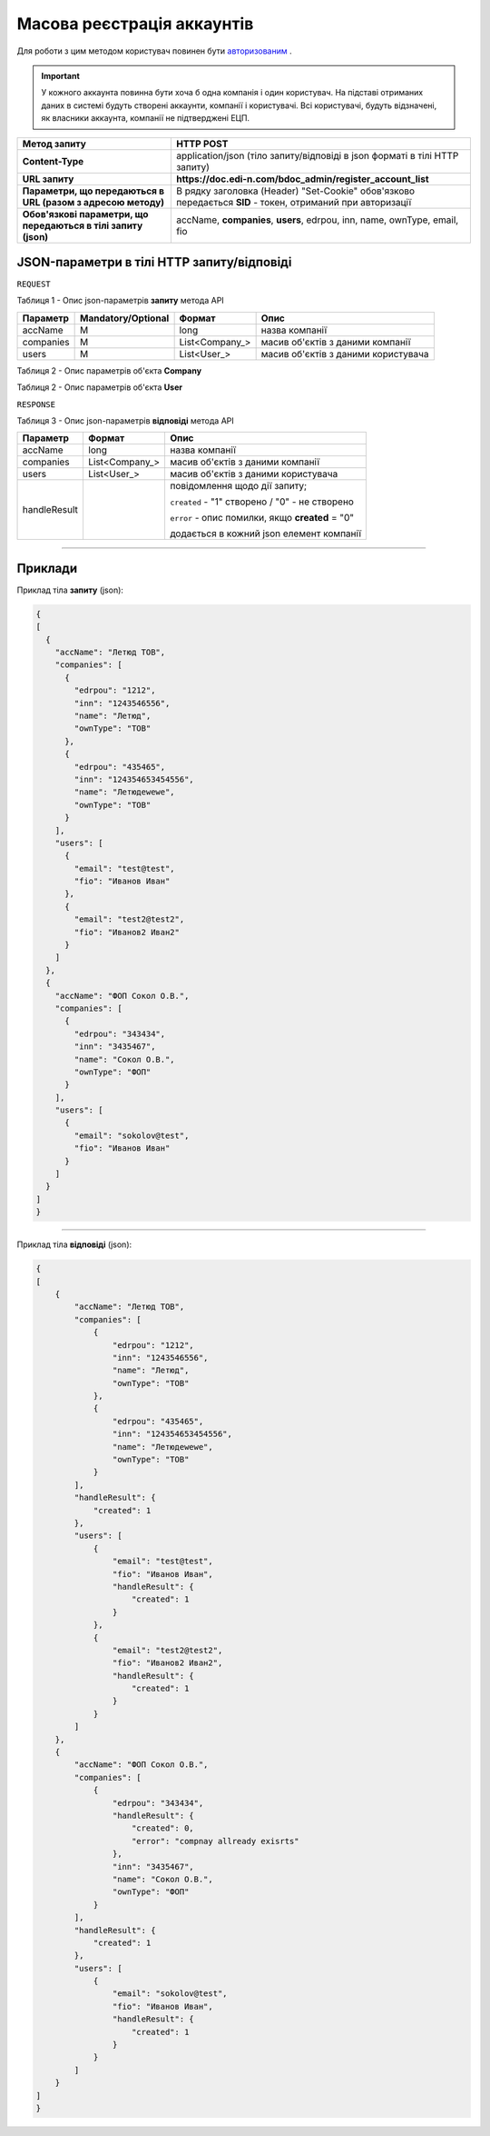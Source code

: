 #############################################################
**Масова реєстрація аккаунтів**
#############################################################

Для роботи з цим методом користувач повинен бути `авторизованим <https://wiki.edi-n.com/uk/latest/API_DOCflow/Methods/Authorization.html>`__ .

.. important:: 
    У кожного аккаунта повинна бути хоча б одна компанія і один користувач. На підставі отриманих даних в системі будуть створені аккаунти, компанії і користувачі. Всі користувачі, будуть відзначені, як власники аккаунта, компанії не підтверджені ЕЦП.

+----------------------------------------------------------------+------------------------------------------------------------------------------------------------------------+
|                        **Метод запиту**                        |                                               **HTTP POST**                                                |
+================================================================+============================================================================================================+
| **Content-Type**                                               | application/json (тіло запиту/відповіді в json форматі в тілі HTTP запиту)                                 |
+----------------------------------------------------------------+------------------------------------------------------------------------------------------------------------+
| **URL запиту**                                                 | **https://doc.edi-n.com/bdoc_admin/register_account_list**                                                 |
+----------------------------------------------------------------+------------------------------------------------------------------------------------------------------------+
| **Параметри, що передаються в URL (разом з адресою методу)**   | В рядку заголовка (Header) "Set-Cookie" обов'язково передається **SID** - токен, отриманий при авторизації |
+----------------------------------------------------------------+------------------------------------------------------------------------------------------------------------+
| **Обов'язкові параметри, що передаються в тілі запиту (json)** | accName, **companies**, **users**, edrpou, inn, name, ownType, email, fio                                  |
+----------------------------------------------------------------+------------------------------------------------------------------------------------------------------------+

**JSON-параметри в тілі HTTP запиту/відповіді**
*******************************************************************

``REQUEST``

Таблиця 1 - Опис json-параметрів **запиту** метода API

+-----------+--------------------+----------------+-------------------------------------+
| Параметр  | Mandatory/Optional |     Формат     |                Опис                 |
+===========+====================+================+=====================================+
| accName   | M                  | long           | назва компанії                      |
+-----------+--------------------+----------------+-------------------------------------+
| companies | M                  | List<Company_> | масив об'єктів з даними компанії    |
+-----------+--------------------+----------------+-------------------------------------+
| users     | M                  | List<User_>    | масив об'єктів з даними користувача |
+-----------+--------------------+----------------+-------------------------------------+

Таблиця 2 - Опис параметрів об'єкта **Company**

.. csv-table:: 
  :file: for_csv/Company.csv
  :widths:  1, 12, 41
  :header-rows: 1
  :stub-columns: 0

Таблиця 2 - Опис параметрів об'єкта **User**

.. csv-table:: 
  :file: for_csv/User.csv
  :widths:  1, 12, 41
  :header-rows: 1
  :stub-columns: 0

``RESPONSE``

Таблиця 3 - Опис json-параметрів **відповіді** метода API

+--------------+----------------+--------------------------------------------------+
|   Параметр   |     Формат     |                       Опис                       |
+==============+================+==================================================+
| accName      | long           | назва компанії                                   |
+--------------+----------------+--------------------------------------------------+
| companies    | List<Company_> | масив об'єктів з даними компанії                 |
+--------------+----------------+--------------------------------------------------+
| users        | List<User_>    | масив об'єктів з даними користувача              |
+--------------+----------------+--------------------------------------------------+
| handleResult |                | повідомлення щодо дії запиту;                    |
|              |                |                                                  |
|              |                | ``created`` - "1" створено /  "0" - не створено  |
|              |                |                                                  |
|              |                | ``error`` - опис помилки, якщо **created** = "0" |
|              |                |                                                  |
|              |                | додається в кожний json елемент компанії         |
+--------------+----------------+--------------------------------------------------+

--------------

**Приклади**
*****************

Приклад тіла **запиту** (json):

.. code:: ruby

  {
  [
    {
      "accName": "Летюд ТОВ",
      "companies": [
        {
          "edrpou": "1212",
          "inn": "1243546556",
          "name": "Летюд",
          "ownType": "ТОВ"
        },
        {
          "edrpou": "435465",
          "inn": "124354653454556",
          "name": "Летюдewewe",
          "ownType": "ТОВ"
        }
      ],
      "users": [
        {
          "email": "test@test",
          "fio": "Иванов Иван"
        },
        {
          "email": "test2@test2",
          "fio": "Иванов2 Иван2"
        }
      ]
    },
    {
      "accName": "ФОП Сокол О.В.",
      "companies": [
        {
          "edrpou": "343434",
          "inn": "3435467",
          "name": "Сокол О.В.",
          "ownType": "ФОП"
        }
      ],
      "users": [
        {
          "email": "sokolov@test",
          "fio": "Иванов Иван"
        }
      ]
    }
  ]
  }

--------------

Приклад тіла **відповіді** (json): 

.. code:: ruby

  {
  [
      {
          "accName": "Летюд ТОВ",
          "companies": [
              {
                  "edrpou": "1212",
                  "inn": "1243546556",
                  "name": "Летюд",
                  "ownType": "ТОВ"
              },
              {
                  "edrpou": "435465",
                  "inn": "124354653454556",
                  "name": "Летюдewewe",
                  "ownType": "ТОВ"
              }
          ],
          "handleResult": {
              "created": 1
          },
          "users": [
              {
                  "email": "test@test",
                  "fio": "Иванов Иван",
                  "handleResult": {
                      "created": 1
                  }
              },
              {
                  "email": "test2@test2",
                  "fio": "Иванов2 Иван2",
                  "handleResult": {
                      "created": 1
                  }
              }
          ]
      },
      {
          "accName": "ФОП Сокол О.В.",
          "companies": [
              {
                  "edrpou": "343434",
                  "handleResult": {
                      "created": 0,
                      "error": "compnay allready exisrts"
                  },
                  "inn": "3435467",
                  "name": "Сокол О.В.",
                  "ownType": "ФОП"
              }
          ],
          "handleResult": {
              "created": 1
          },
          "users": [
              {
                  "email": "sokolov@test",
                  "fio": "Иванов Иван",
                  "handleResult": {
                      "created": 1
                  }
              }
          ]
      }
  ]
  }


